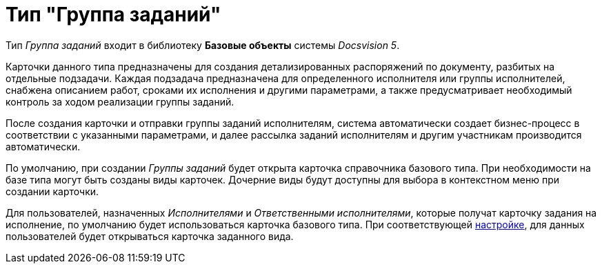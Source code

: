 = Тип "Группа заданий"

Тип _Группа заданий_ входит в библиотеку *Базовые объекты* системы _Docsvision 5_.

Карточки данного типа предназначены для создания детализированных распоряжений по документу, разбитых на отдельные подзадачи. Каждая подзадача предназначена для определенного исполнителя или группы исполнителей, снабжена описанием работ, сроками их исполнения и другими параметрами, а также предусматривает необходимый контроль за ходом реализации группы заданий.

После создания карточки и отправки группы заданий исполнителям, система автоматически создает бизнес-процесс в соответствии с указанными параметрами, и далее рассылка заданий исполнителям и другим участникам производится автоматически.

По умолчанию, при создании _Группы заданий_ будет открыта карточка справочника базового типа. При необходимости на базе типа могут быть созданы виды карточек. Дочерние виды будут доступны для выбора в контекстном меню при создании карточки.

Для пользователей, назначенных _Исполнителями_ и _Ответственными исполнителями_, которые получат карточку задания на исполнение, по умолчанию будет использоваться карточка базового типа. При соответствующей xref:cSub_GroupTask_select_subtype.adoc[настройке], для данных пользователей будет открываться карточка заданного вида.
